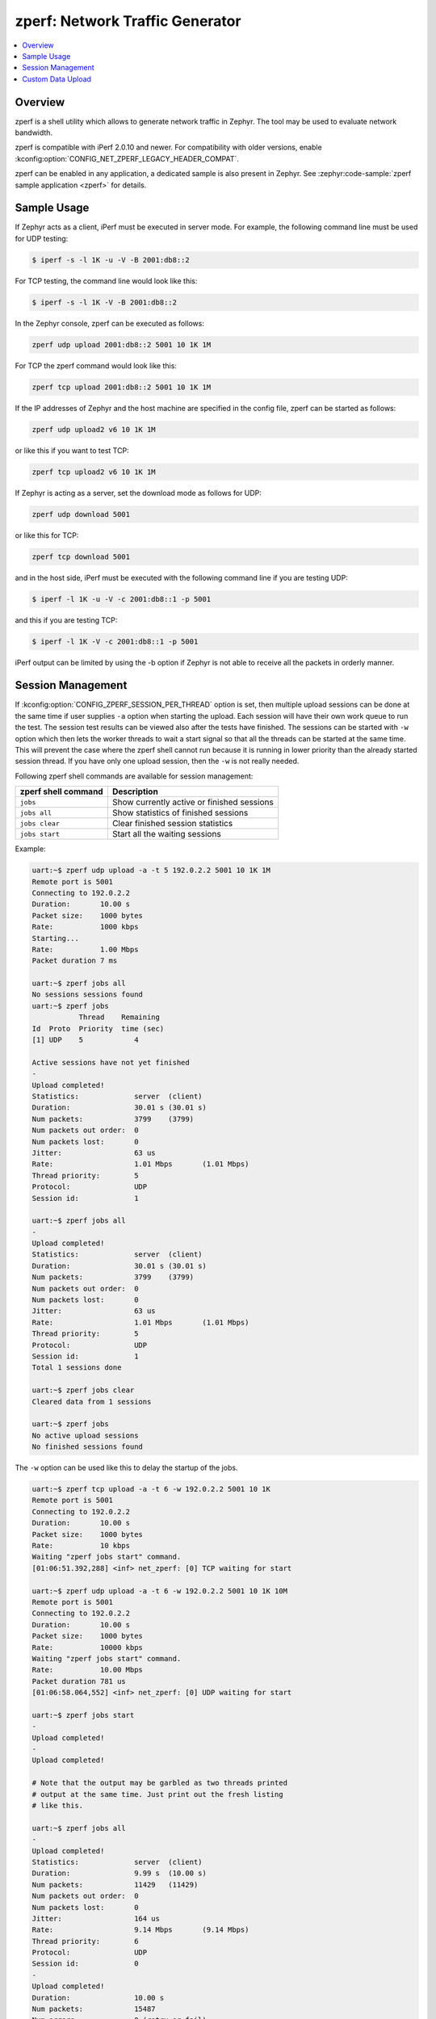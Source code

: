 .. _zperf:

zperf: Network Traffic Generator
################################

.. contents::
    :local:
    :depth: 2

Overview
********

zperf is a shell utility which allows to generate network traffic in Zephyr. The
tool may be used to evaluate network bandwidth.

zperf is compatible with iPerf 2.0.10 and newer. For compatibility with older versions,
enable :kconfig:option:`CONFIG_NET_ZPERF_LEGACY_HEADER_COMPAT`.

zperf can be enabled in any application, a dedicated sample is also present
in Zephyr. See :zephyr:code-sample:`zperf sample application <zperf>` for details.

Sample Usage
************

If Zephyr acts as a client, iPerf must be executed in server mode.
For example, the following command line must be used for UDP testing:

.. code-block:: console

   $ iperf -s -l 1K -u -V -B 2001:db8::2

For TCP testing, the command line would look like this:

.. code-block:: console

   $ iperf -s -l 1K -V -B 2001:db8::2


In the Zephyr console, zperf can be executed as follows:

.. code-block:: console

   zperf udp upload 2001:db8::2 5001 10 1K 1M


For TCP the zperf command would look like this:

.. code-block:: console

   zperf tcp upload 2001:db8::2 5001 10 1K 1M


If the IP addresses of Zephyr and the host machine are specified in the
config file, zperf can be started as follows:

.. code-block:: console

   zperf udp upload2 v6 10 1K 1M


or like this if you want to test TCP:

.. code-block:: console

   zperf tcp upload2 v6 10 1K 1M


If Zephyr is acting as a server, set the download mode as follows for UDP:

.. code-block:: console

   zperf udp download 5001


or like this for TCP:

.. code-block:: console

   zperf tcp download 5001


and in the host side, iPerf must be executed with the following
command line if you are testing UDP:

.. code-block:: console

   $ iperf -l 1K -u -V -c 2001:db8::1 -p 5001


and this if you are testing TCP:

.. code-block:: console

   $ iperf -l 1K -V -c 2001:db8::1 -p 5001


iPerf output can be limited by using the -b option if Zephyr is not
able to receive all the packets in orderly manner.

Session Management
******************

If :kconfig:option:`CONFIG_ZPERF_SESSION_PER_THREAD` option is set, then
multiple upload sessions can be done at the same time if user supplies ``-a``
option when starting the upload. Each session will have their own work queue
to run the test. The session test results can be viewed also after the tests
have finished. The sessions can be started with ``-w`` option which then
lets the worker threads to wait a start signal so that all the threads can
be started at the same time. This will prevent the case where the zperf shell
cannot run because it is running in lower priority than the already started
session thread. If you have only one upload session, then the ``-w`` is not
really needed.

Following zperf shell commands are available for session management:

.. csv-table::
   :header: "zperf shell command", "Description"
   :widths: auto

   "``jobs``", "Show currently active or finished sessions"
   "``jobs all``", "Show statistics of finished sessions"
   "``jobs clear``", "Clear finished session statistics"
   "``jobs start``", "Start all the waiting sessions"

Example:

.. code-block:: console

   uart:~$ zperf udp upload -a -t 5 192.0.2.2 5001 10 1K 1M
   Remote port is 5001
   Connecting to 192.0.2.2
   Duration:       10.00 s
   Packet size:    1000 bytes
   Rate:           1000 kbps
   Starting...
   Rate:           1.00 Mbps
   Packet duration 7 ms

   uart:~$ zperf jobs all
   No sessions sessions found
   uart:~$ zperf jobs
              Thread    Remaining
   Id  Proto  Priority  time (sec)
   [1] UDP    5            4

   Active sessions have not yet finished
   -
   Upload completed!
   Statistics:             server  (client)
   Duration:               30.01 s (30.01 s)
   Num packets:            3799    (3799)
   Num packets out order:  0
   Num packets lost:       0
   Jitter:                 63 us
   Rate:                   1.01 Mbps       (1.01 Mbps)
   Thread priority:        5
   Protocol:               UDP
   Session id:             1

   uart:~$ zperf jobs all
   -
   Upload completed!
   Statistics:             server  (client)
   Duration:               30.01 s (30.01 s)
   Num packets:            3799    (3799)
   Num packets out order:  0
   Num packets lost:       0
   Jitter:                 63 us
   Rate:                   1.01 Mbps       (1.01 Mbps)
   Thread priority:        5
   Protocol:               UDP
   Session id:             1
   Total 1 sessions done

   uart:~$ zperf jobs clear
   Cleared data from 1 sessions

   uart:~$ zperf jobs
   No active upload sessions
   No finished sessions found

The ``-w`` option can be used like this to delay the startup of the jobs.

.. code-block:: console

   uart:~$ zperf tcp upload -a -t 6 -w 192.0.2.2 5001 10 1K
   Remote port is 5001
   Connecting to 192.0.2.2
   Duration:       10.00 s
   Packet size:    1000 bytes
   Rate:           10 kbps
   Waiting "zperf jobs start" command.
   [01:06:51.392,288] <inf> net_zperf: [0] TCP waiting for start

   uart:~$ zperf udp upload -a -t 6 -w 192.0.2.2 5001 10 1K 10M
   Remote port is 5001
   Connecting to 192.0.2.2
   Duration:       10.00 s
   Packet size:    1000 bytes
   Rate:           10000 kbps
   Waiting "zperf jobs start" command.
   Rate:           10.00 Mbps
   Packet duration 781 us
   [01:06:58.064,552] <inf> net_zperf: [0] UDP waiting for start

   uart:~$ zperf jobs start
   -
   Upload completed!
   -
   Upload completed!

   # Note that the output may be garbled as two threads printed
   # output at the same time. Just print out the fresh listing
   # like this.

   uart:~$ zperf jobs all
   -
   Upload completed!
   Statistics:             server  (client)
   Duration:               9.99 s  (10.00 s)
   Num packets:            11429   (11429)
   Num packets out order:  0
   Num packets lost:       0
   Jitter:                 164 us
   Rate:                   9.14 Mbps       (9.14 Mbps)
   Thread priority:        6
   Protocol:               UDP
   Session id:             0
   -
   Upload completed!
   Duration:               10.00 s
   Num packets:            15487
   Num errors:             0 (retry or fail)
   Rate:                   12.38 Mbps
   Thread priority:        6
   Protocol:               TCP
   Session id:             0
   Total 2 sessions done

Custom Data Upload
******************

zperf supports more advanced data upload profiling by setting a custom data
source through :c:member:`zperf_upload_params.data_loader`. This enables the
generation of custom packet contents instead of sending a constant packet
consisting solely of the ``z`` character. An example use case would be
determining the maximum throughput of uploading data from an external flash
memory chip.
